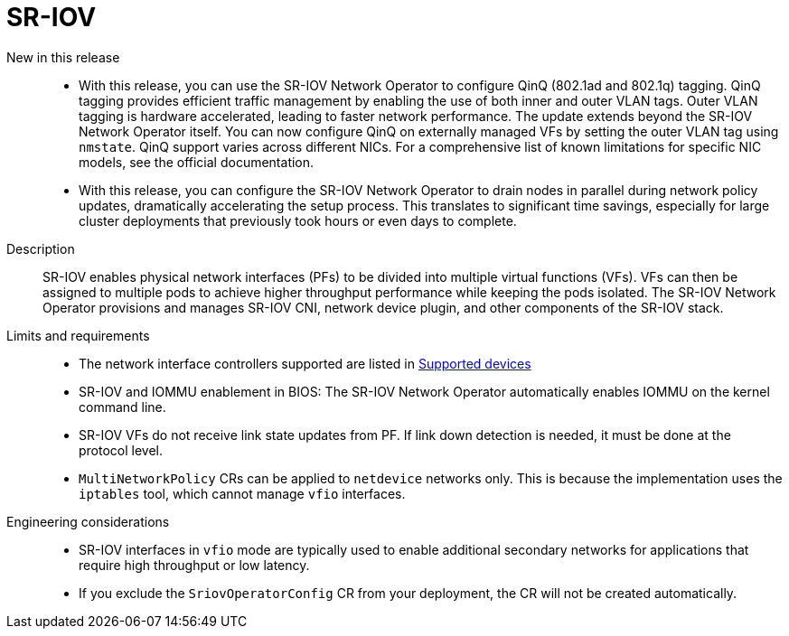 // Module included in the following assemblies:
//
// * telco_ref_design_specs/core/telco-core-ref-design-components.adoc

:_mod-docs-content-type: REFERENCE
[id="telco-core-sriov_{context}"]
= SR-IOV

New in this release::

* With this release, you can use the SR-IOV Network Operator to configure QinQ (802.1ad and 802.1q) tagging. QinQ tagging provides efficient traffic management by enabling the use of both inner and outer VLAN tags. Outer VLAN tagging is hardware accelerated, leading to faster network performance. The update extends beyond the SR-IOV Network Operator itself. You can now configure QinQ on externally managed VFs by setting the outer VLAN tag using `nmstate`. QinQ support varies across different NICs. For a comprehensive list of known limitations for specific NIC models, see the official documentation.

* With this release, you can configure the SR-IOV Network Operator to drain nodes in parallel during network policy updates, dramatically accelerating the setup process. This translates to significant time savings, especially for large cluster deployments that previously took hours or even days to complete.

Description::

SR-IOV enables physical network interfaces (PFs) to be divided into multiple virtual functions (VFs). VFs can then be assigned to multiple pods to achieve higher throughput performance while keeping the pods isolated. The SR-IOV Network Operator provisions and manages SR-IOV CNI, network device plugin, and other components of the SR-IOV stack.

Limits and requirements::

* The network interface controllers supported are listed in link:https://docs.openshift.com/container-platform/4.17/networking/hardware_networks/about-sriov.html#supported-devices_about-sriov[Supported devices]
* SR-IOV and IOMMU enablement in BIOS: The SR-IOV Network Operator automatically enables IOMMU on the kernel command line.
* SR-IOV VFs do not receive link state updates from PF. If link down detection is needed, it must be done at the protocol level.
* `MultiNetworkPolicy` CRs can be applied to `netdevice` networks only.
This is because the implementation uses the `iptables` tool, which cannot manage `vfio` interfaces.

Engineering considerations::
* SR-IOV interfaces in `vfio` mode are typically used to enable additional secondary networks for applications that require high throughput or low latency.

* If you exclude the `SriovOperatorConfig` CR from your deployment, the CR will not be created automatically.
